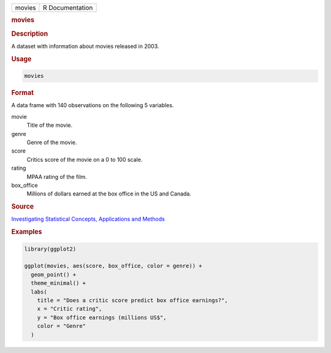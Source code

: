.. container::

   .. container::

      ====== ===============
      movies R Documentation
      ====== ===============

      .. rubric:: movies
         :name: movies

      .. rubric:: Description
         :name: description

      A dataset with information about movies released in 2003.

      .. rubric:: Usage
         :name: usage

      .. code:: R

         movies

      .. rubric:: Format
         :name: format

      A data frame with 140 observations on the following 5 variables.

      movie
         Title of the movie.

      genre
         Genre of the movie.

      score
         Critics score of the movie on a 0 to 100 scale.

      rating
         MPAA rating of the film.

      box_office
         Millions of dollars earned at the box office in the US and
         Canada.

      .. rubric:: Source
         :name: source

      `Investigating Statistical Concepts, Applications and
      Methods <http://www.rossmanchance.com/iscam2/data/movies03.txt>`__

      .. rubric:: Examples
         :name: examples

      .. code:: R

         library(ggplot2)

         ggplot(movies, aes(score, box_office, color = genre)) +
           geom_point() +
           theme_minimal() +
           labs(
             title = "Does a critic score predict box office earnings?",
             x = "Critic rating",
             y = "Box office earnings (millions US$",
             color = "Genre"
           )
